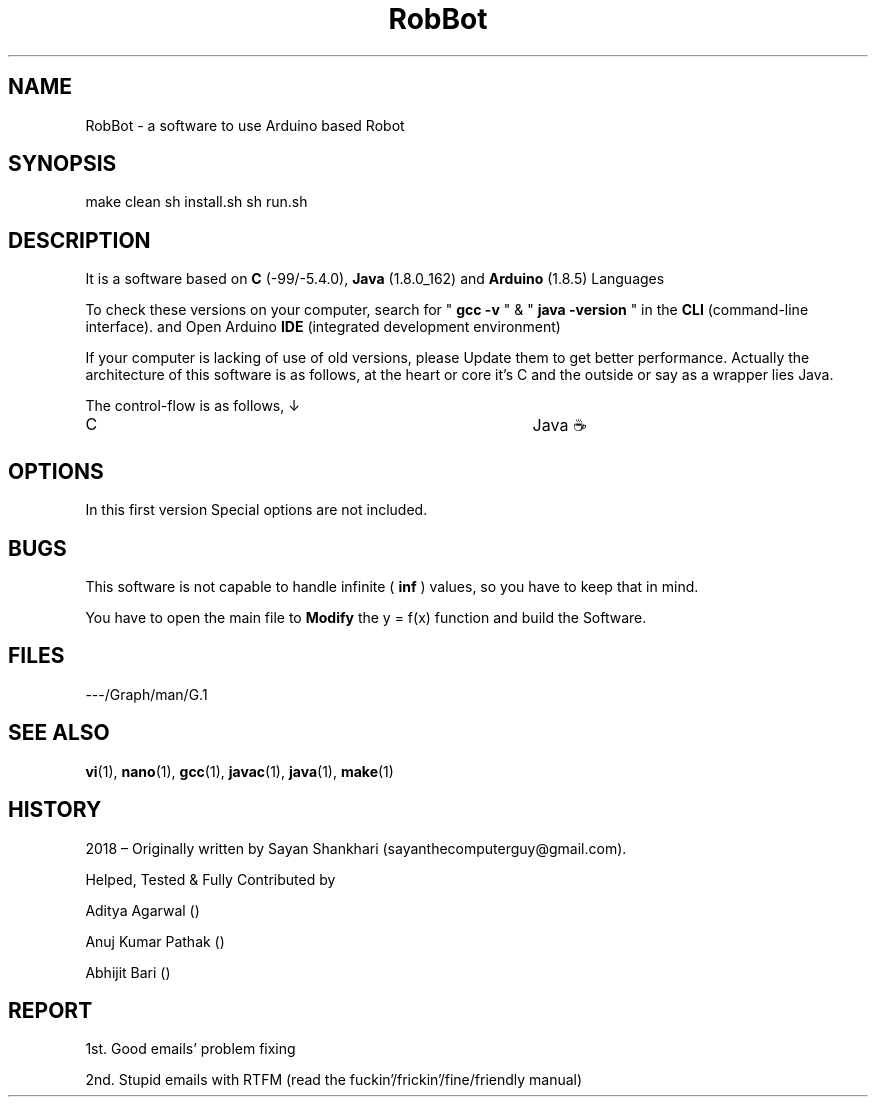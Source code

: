 .TH RobBot 1 "April 1, 2018" "Version 1.0" "Java-Arduino"

.SH NAME
RobBot - a software to use Arduino based Robot

.SH SYNOPSIS
make clean
sh install.sh
sh run.sh

.SH DESCRIPTION
It is a software based on 
.B C
(-99/-5.4.0),
.B Java
(1.8.0_162) and
.B Arduino
(1.8.5) Languages


To check these versions on your computer, search for "
.B gcc -v
" & "
.B java -version
" in the 
.B CLI 
(command-line interface).
and Open Arduino 
.B IDE
(integrated development environment)

If your computer is lacking of use of old versions, please Update them to get better performance. Actually the architecture of this software is as follows, at the heart or core it's C and the outside or say as a wrapper lies Java.

The control-flow is as follows, ↓

C								Java ☕ 


.SH OPTIONS
In this first version Special options are not included.

.SH BUGS
This software is not capable to handle infinite (
.B inf
) values, so you have to keep that in mind.

You have to open the main file to
.B Modify
the y = f(x) function and build the Software.


.SH FILES
---/Graph/man/G.1

.SH SEE ALSO
.BR vi (1),
.BR nano (1),
.BR gcc (1),
.BR javac (1),
.BR java (1),
.BR make (1)

.SH HISTORY
2018 – Originally written by Sayan Shankhari (sayanthecomputerguy@gmail.com).

Helped, Tested & Fully Contributed by

Aditya Agarwal ()

Anuj Kumar Pathak ()

Abhijit Bari ()

.SH REPORT
1st. Good emails' problem fixing

2nd. Stupid emails with RTFM (read the fuckin'/frickin'/fine/friendly manual)
